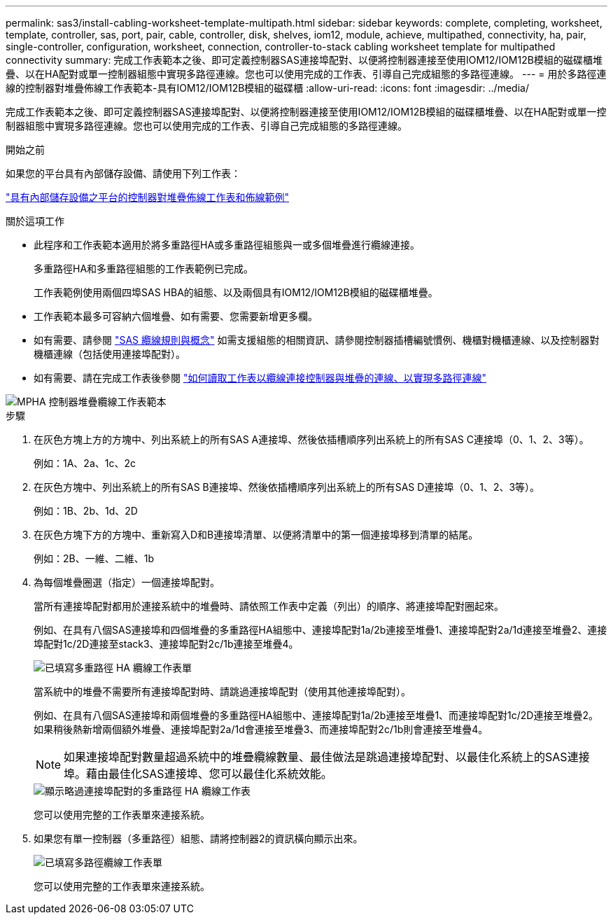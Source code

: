 ---
permalink: sas3/install-cabling-worksheet-template-multipath.html 
sidebar: sidebar 
keywords: complete, completing, worksheet, template, controller, sas, port, pair, cable, controller, disk, shelves, iom12, module, achieve, multipathed, connectivity, ha, pair, single-controller, configuration, worksheet, connection, controller-to-stack cabling worksheet template for multipathed connectivity 
summary: 完成工作表範本之後、即可定義控制器SAS連接埠配對、以便將控制器連接至使用IOM12/IOM12B模組的磁碟櫃堆疊、以在HA配對或單一控制器組態中實現多路徑連線。您也可以使用完成的工作表、引導自己完成組態的多路徑連線。 
---
= 用於多路徑連線的控制器對堆疊佈線工作表範本-具有IOM12/IOM12B模組的磁碟櫃
:allow-uri-read: 
:icons: font
:imagesdir: ../media/


[role="lead"]
完成工作表範本之後、即可定義控制器SAS連接埠配對、以便將控制器連接至使用IOM12/IOM12B模組的磁碟櫃堆疊、以在HA配對或單一控制器組態中實現多路徑連線。您也可以使用完成的工作表、引導自己完成組態的多路徑連線。

.開始之前
如果您的平台具有內部儲存設備、請使用下列工作表：

link:install-cabling-worksheets-examples-fas2600.html["具有內部儲存設備之平台的控制器對堆疊佈線工作表和佈線範例"]

.關於這項工作
* 此程序和工作表範本適用於將多重路徑HA或多重路徑組態與一或多個堆疊進行纜線連接。
+
多重路徑HA和多重路徑組態的工作表範例已完成。

+
工作表範例使用兩個四埠SAS HBA的組態、以及兩個具有IOM12/IOM12B模組的磁碟櫃堆疊。

* 工作表範本最多可容納六個堆疊、如有需要、您需要新增更多欄。
* 如有需要、請參閱 link:install-cabling-rules.html["SAS 纜線規則與概念"] 如需支援組態的相關資訊、請參閱控制器插槽編號慣例、機櫃對機櫃連線、以及控制器對機櫃連線（包括使用連接埠配對）。
* 如有需要、請在完成工作表後參閱 link:install-cabling-worksheets-how-to-read-multipath.html["如何讀取工作表以纜線連接控制器與堆疊的連線、以實現多路徑連線"]


image::../media/drw_worksheet_mpha_template.gif[MPHA 控制器堆疊纜線工作表範本]

.步驟
. 在灰色方塊上方的方塊中、列出系統上的所有SAS A連接埠、然後依插槽順序列出系統上的所有SAS C連接埠（0、1、2、3等）。
+
例如：1A、2a、1c、2c

. 在灰色方塊中、列出系統上的所有SAS B連接埠、然後依插槽順序列出系統上的所有SAS D連接埠（0、1、2、3等）。
+
例如：1B、2b、1d、2D

. 在灰色方塊下方的方塊中、重新寫入D和B連接埠清單、以便將清單中的第一個連接埠移到清單的結尾。
+
例如：2B、一維、二維、1b

. 為每個堆疊圈選（指定）一個連接埠配對。
+
當所有連接埠配對都用於連接系統中的堆疊時、請依照工作表中定義（列出）的順序、將連接埠配對圈起來。

+
例如、在具有八個SAS連接埠和四個堆疊的多重路徑HA組態中、連接埠配對1a/2b連接至堆疊1、連接埠配對2a/1d連接至堆疊2、連接埠配對1c/2D連接至stack3、連接埠配對2c/1b連接至堆疊4。

+
image::../media/drw_worksheet_mpha_slots_1_and_2_two_4porthbas_two_stacks.gif[已填寫多重路徑 HA 纜線工作表單]

+
當系統中的堆疊不需要所有連接埠配對時、請跳過連接埠配對（使用其他連接埠配對）。

+
例如、在具有八個SAS連接埠和兩個堆疊的多重路徑HA組態中、連接埠配對1a/2b連接至堆疊1、而連接埠配對1c/2D連接至堆疊2。如果稍後熱新增兩個額外堆疊、連接埠配對2a/1d會連接至堆疊3、而連接埠配對2c/1b則會連接至堆疊4。

+

NOTE: 如果連接埠配對數量超過系統中的堆疊纜線數量、最佳做法是跳過連接埠配對、以最佳化系統上的SAS連接埠。藉由最佳化SAS連接埠、您可以最佳化系統效能。

+
image::../media/drw_worksheet_mpha_skipped_template.gif[顯示略過連接埠配對的多重路徑 HA 纜線工作表]

+
您可以使用完整的工作表單來連接系統。

. 如果您有單一控制器（多重路徑）組態、請將控制器2的資訊橫向顯示出來。
+
image::../media/drw_worksheet_mp_template.gif[已填寫多路徑纜線工作表單]

+
您可以使用完整的工作表單來連接系統。


